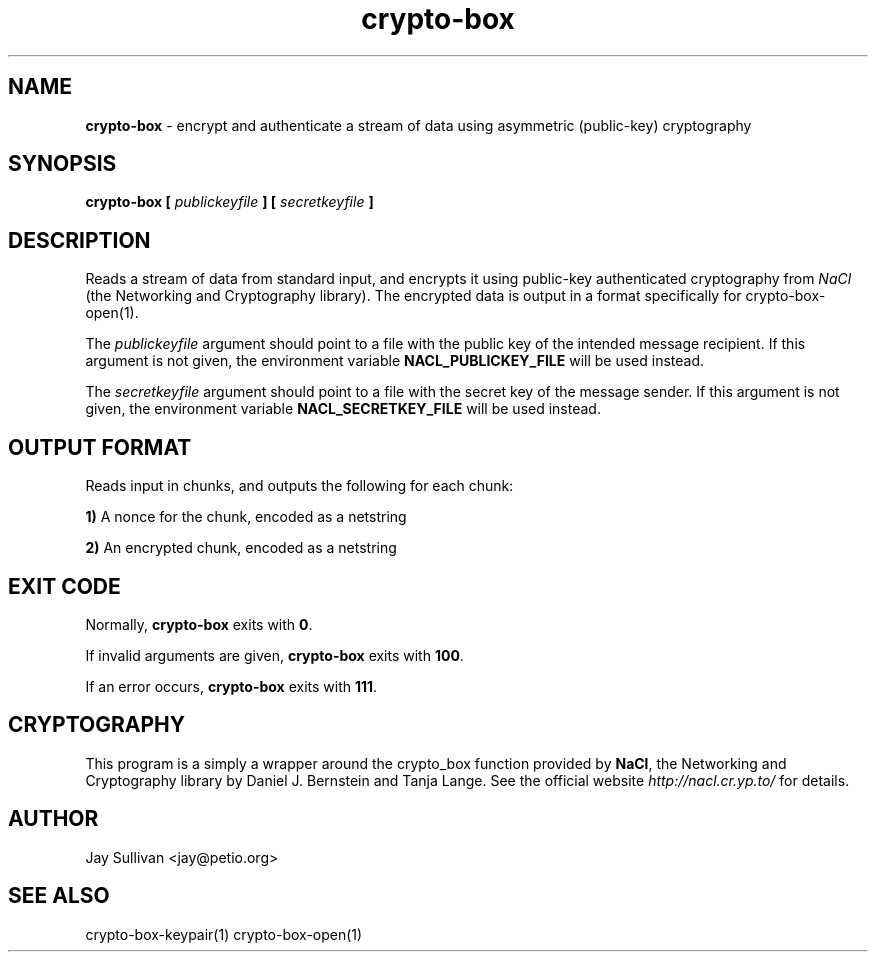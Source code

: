 .TH crypto-box 1 "October 2010" "nacltools" "NaCl: Networking and Cryptography library"
.SH NAME
.PP
\fBcrypto-box\fP \- encrypt and authenticate a stream of data using asymmetric (public-key) cryptography
.SH SYNOPSIS
.PP
.B crypto-box [ \fIpublickeyfile\fP ] [ \fIsecretkeyfile\fP ]
.SH DESCRIPTION
.PP
Reads a stream of data from standard input, and encrypts it using public-key authenticated cryptography from \fINaCl\fP (the Networking and Cryptography library).  The encrypted data is output in a format specifically for crypto-box-open(1).
.PP
The \fIpublickeyfile\fP argument should point to a file with the public key of the intended message recipient.  If this argument is not given, the environment variable \fBNACL_PUBLICKEY_FILE\fP will be used instead.
.PP
The \fIsecretkeyfile\fP argument should point to a file with the secret key of the message sender. If this argument is not given, the environment variable \fBNACL_SECRETKEY_FILE\fP will be used instead.
.SH OUTPUT FORMAT
.PP
Reads input in chunks, and outputs the following for each chunk:
.PP
    \fB1)\fP A nonce for the chunk, encoded as a netstring
.PP
    \fB2)\fP An encrypted chunk, encoded as a netstring
.SH EXIT CODE
.PP
Normally, \fBcrypto-box\fP exits with \fB0\fP. 
.PP
If invalid arguments are given, \fBcrypto-box\fP exits with \fB100\fP.
.PP
If an error occurs, \fBcrypto-box\fP exits with \fB111\fP.
.SH CRYPTOGRAPHY
.PP
This program is a simply a wrapper around the crypto_box function provided by \fBNaCl\fP, the Networking and Cryptography library by Daniel J. Bernstein and Tanja Lange. See the official website \fIhttp://nacl.cr.yp.to/\fP for details.
.SH AUTHOR
Jay Sullivan <jay@petio.org>
.SH "SEE ALSO"
crypto-box-keypair(1) crypto-box-open(1)
